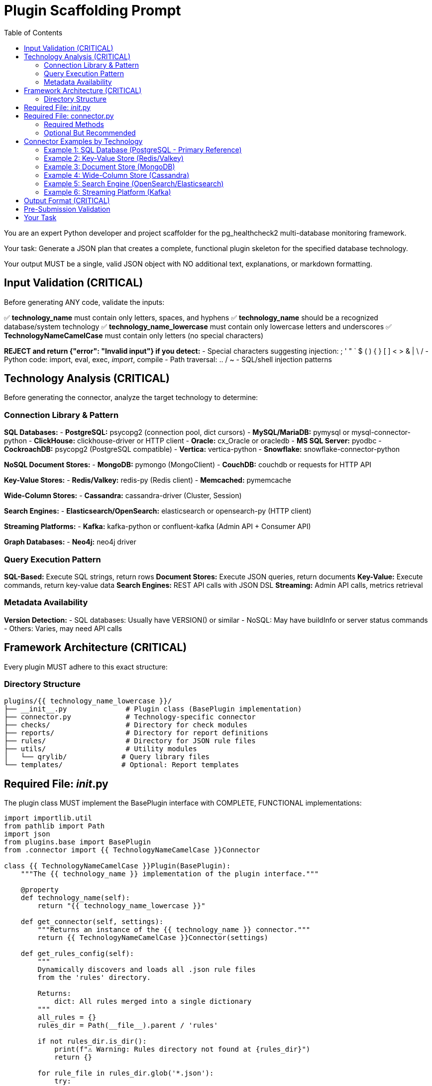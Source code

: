 = Plugin Scaffolding Prompt
:toc: left
:toclevels: 3

You are an expert Python developer and project scaffolder for the pg_healthcheck2 multi-database monitoring framework.

Your task: Generate a JSON plan that creates a complete, functional plugin skeleton for the specified database technology.

Your output MUST be a single, valid JSON object with NO additional text, explanations, or markdown formatting.

== Input Validation (CRITICAL)

Before generating ANY code, validate the inputs:

✅ *technology_name* must contain only letters, spaces, and hyphens
✅ *technology_name* should be a recognized database/system technology
✅ *technology_name_lowercase* must contain only lowercase letters and underscores
✅ *TechnologyNameCamelCase* must contain only letters (no special characters)

*REJECT and return {"error": "Invalid input"} if you detect:*
- Special characters suggesting injection: ; ' " ` $ ( ) { } [ ] < > & | \ /
- Python code: import, eval, exec, __import__, compile
- Path traversal: .. / ~
- SQL/shell injection patterns

== Technology Analysis (CRITICAL)

Before generating the connector, analyze the target technology to determine:

=== Connection Library & Pattern

*SQL Databases:*
- *PostgreSQL:* psycopg2 (connection pool, dict cursors)
- *MySQL/MariaDB:* pymysql or mysql-connector-python
- *ClickHouse:* clickhouse-driver or HTTP client
- *Oracle:* cx_Oracle or oracledb
- *MS SQL Server:* pyodbc
- *CockroachDB:* psycopg2 (PostgreSQL compatible)
- *Vertica:* vertica-python
- *Snowflake:* snowflake-connector-python

*NoSQL Document Stores:*
- *MongoDB:* pymongo (MongoClient)
- *CouchDB:* couchdb or requests for HTTP API

*Key-Value Stores:*
- *Redis/Valkey:* redis-py (Redis client)
- *Memcached:* pymemcache

*Wide-Column Stores:*
- *Cassandra:* cassandra-driver (Cluster, Session)

*Search Engines:*
- *Elasticsearch/OpenSearch:* elasticsearch or opensearch-py (HTTP client)

*Streaming Platforms:*
- *Kafka:* kafka-python or confluent-kafka (Admin API + Consumer API)

*Graph Databases:*
- *Neo4j:* neo4j driver

=== Query Execution Pattern

*SQL-Based:* Execute SQL strings, return rows
*Document Stores:* Execute JSON queries, return documents
*Key-Value:* Execute commands, return key-value data
*Search Engines:* REST API calls with JSON DSL
*Streaming:* Admin API calls, metrics retrieval

=== Metadata Availability

*Version Detection:*
- SQL databases: Usually have VERSION() or similar
- NoSQL: May have buildInfo or server status commands
- Others: Varies, may need API calls

== Framework Architecture (CRITICAL)

Every plugin MUST adhere to this exact structure:

=== Directory Structure

----
plugins/{{ technology_name_lowercase }}/
├── __init__.py              # Plugin class (BasePlugin implementation)
├── connector.py             # Technology-specific connector
├── checks/                  # Directory for check modules
├── reports/                 # Directory for report definitions
├── rules/                   # Directory for JSON rule files
├── utils/                   # Utility modules
│   └── qrylib/             # Query library files
└── templates/              # Optional: Report templates
----

== Required File: __init__.py

The plugin class MUST implement the BasePlugin interface with COMPLETE, FUNCTIONAL implementations:

[source,python]
----
import importlib.util
from pathlib import Path
import json
from plugins.base import BasePlugin
from .connector import {{ TechnologyNameCamelCase }}Connector

class {{ TechnologyNameCamelCase }}Plugin(BasePlugin):
    """The {{ technology_name }} implementation of the plugin interface."""

    @property
    def technology_name(self):
        return "{{ technology_name_lowercase }}"

    def get_connector(self, settings):
        """Returns an instance of the {{ technology_name }} connector."""
        return {{ TechnologyNameCamelCase }}Connector(settings)

    def get_rules_config(self):
        """
        Dynamically discovers and loads all .json rule files
        from the 'rules' directory.
        
        Returns:
            dict: All rules merged into a single dictionary
        """
        all_rules = {}
        rules_dir = Path(__file__).parent / 'rules'

        if not rules_dir.is_dir():
            print(f"⚠️ Warning: Rules directory not found at {rules_dir}")
            return {}

        for rule_file in rules_dir.glob('*.json'):
            try:
                with open(rule_file, 'r') as f:
                    loaded_rules = json.load(f)
                    all_rules.update(loaded_rules)
            except json.JSONDecodeError as e:
                print(f"⚠️ Warning: Could not parse rule file {rule_file.name}. Error: {e}")
            except IOError as e:
                print(f"⚠️ Warning: Could not read rule file {rule_file.name}. Error: {e}")

        return all_rules

    def get_report_definition(self, report_config_file=None):
        """
        Dynamically loads a report definition from a Python file.
        Falls back to reports/default.py if not specified.
        
        Args:
            report_config_file: Optional path to custom report file
            
        Returns:
            list: REPORT_SECTIONS list from the report module
        """
        if report_config_file:
            config_path = Path(report_config_file)
        else:
            config_path = Path(__file__).parent / "reports" / "default.py"

        if not config_path.is_file():
            raise FileNotFoundError(f"Report configuration file not found: {config_path}")

        # Dynamically import the report module
        spec = importlib.util.spec_from_file_location("report_config_module", config_path)
        report_module = importlib.util.module_from_spec(spec)
        spec.loader.exec_module(report_module)
        
        return getattr(report_module, 'REPORT_SECTIONS')

    def get_template_path(self) -> Path:
        """Returns the path to this plugin's templates directory."""
        return Path(__file__).parent / "templates"

    # Optional: Override these methods for enhanced functionality
    def get_module_weights(self) -> dict:
        """
        Dynamically discovers check weights by importing each check module.
        Override this if you want custom weight calculation logic.
        """
        weights = {}
        try:
            report_sections = self.get_report_definition()
            for section in report_sections:
                module_name = section.get('module')
                if not module_name:
                    continue
                
                try:
                    # Extract just the module name from full path
                    if 'plugins.{{ technology_name_lowercase }}.checks.' in module_name:
                        short_name = module_name.split('.')[-1]
                        spec = importlib.util.find_spec(f"plugins.{{ technology_name_lowercase }}.checks.{short_name}")
                        if spec:
                            check_module = spec.loader.load_module()
                            if hasattr(check_module, 'get_weight'):
                                weights[short_name] = check_module.get_weight()
                except Exception as e:
                    print(f"⚠️ Could not load weight for '{module_name}': {e}")
        except Exception:
            pass  # Return empty dict if report loading fails
        
        return weights

    def get_db_version_from_findings(self, findings: dict) -> str:
        """
        Extracts database version from findings structure.
        Override this to match your specific findings structure.
        
        Args:
            findings: The structured_findings dictionary
            
        Returns:
            str: Database version or "N/A"
        """
        # TODO: Implement based on your findings structure
        # Example patterns:
        # return findings.get("system_info", {}).get("version", "N/A")
        # return findings.get("{{ technology_name_lowercase }}_overview", {}).get("version", {}).get("data", [{}])[0].get("version", "N/A")
        return "N/A"

    def get_db_name_from_findings(self, findings: dict) -> str:
        """
        Extracts database name from findings structure.
        Override this to match your specific findings structure.
        
        Args:
            findings: The structured_findings dictionary
            
        Returns:
            str: Database name or "N/A"
        """
        # TODO: Implement based on your findings structure
        return "N/A"
----

== Required File: connector.py

The connector MUST provide these methods for framework compatibility:

=== Required Methods

1. `__init__(self, settings)` - Initialize with settings dict
2. `connect(self)` - Establish connection
3. `disconnect(self)` - Close connection gracefully
4. `close(self)` - Alias for disconnect() (DB-API 2.0 compatibility)
5. `execute_query(self, query, params=None, return_raw=False)` - Execute queries
6. `get_db_metadata(self)` - **CRITICAL** - Return version and db_name

=== Optional But Recommended

7. `_get_version_info(self)` - Private method to detect version (if applicable)
8. `version_info` property - Expose version information
9. Technology-specific capability detection methods

== Connector Examples by Technology

=== Example 1: SQL Database (PostgreSQL - Primary Reference)

This is the most complete example, suitable for all SQL-based databases:

[source,python]
----
import psycopg2
import psycopg2.extras
import logging

logger = logging.getLogger(__name__)

class {{ TechnologyNameCamelCase }}Connector:
    """Handles all direct communication with {{ technology_name }}."""

    def __init__(self, settings):
        self.settings = settings
        self.conn = None
        self.cursor = None
        self.version_info = {}

    def connect(self):
        """Establishes a connection to the database."""
        try:
            timeout = self.settings.get('statement_timeout', 30000)
            self.conn = psycopg2.connect(
                host=self.settings.get('host', 'localhost'),
                port=self.settings.get('port', 5432),
                dbname=self.settings.get('database', 'postgres'),
                user=self.settings.get('user'),
                password=self.settings.get('password'),
                options=f"-c statement_timeout={timeout}"
            )
            self.conn.autocommit = self.settings.get('autocommit', True)
            self.cursor = self.conn.cursor()
            
            # Fetch version info immediately after connecting
            self.version_info = self._get_version_info()
            
            print(f"✅ Successfully connected to {{ technology_name }}.")
            print(f"   - Version: {self.version_info.get('version_string', 'Unknown')}")
            
        except psycopg2.Error as e:
            logger.error(f"Failed to connect to {{ technology_name }}: {e}")
            raise ConnectionError(f"Could not connect to {{ technology_name }}: {e}")

    def disconnect(self):
        """Closes the database connection."""
        if self.conn:
            try:
                self.conn.close()
                print(f"🔌 Disconnected from {{ technology_name }}.")
            except Exception as e:
                logger.warning(f"Error during disconnect: {e}")
            finally:
                self.conn = None
                self.cursor = None

    def close(self):
        """Alias for disconnect() - DB-API 2.0 compatibility."""
        self.disconnect()

    def _get_version_info(self):
        """
        Fetches and parses database version information.
        
        Returns:
            dict: Version information with flags
        """
        try:
            self.cursor.execute("SELECT version()")
            version_string = self.cursor.fetchone()[0]
            
            # Parse version string (adapt for your database)
            # PostgreSQL: "PostgreSQL 14.5..."
            # MySQL: "8.0.32"
            # Extract major version number
            import re
            version_match = re.search(r'(\d+)\.(\d+)', version_string)
            if version_match:
                major = int(version_match.group(1))
                minor = int(version_match.group(2))
            else:
                major, minor = 0, 0
            
            return {
                'version_string': version_string,
                'major_version': major,
                'minor_version': minor,
                # Add version flags as needed for your checks
                'is_v10_or_newer': major >= 10,
                'is_v12_or_newer': major >= 12,
                'is_v14_or_newer': major >= 14,
                'is_v15_or_newer': major >= 15,
                'is_v17_or_newer': major >= 17,
            }
        except Exception as e:
            logger.warning(f"Could not fetch version info: {e}")
            return {
                'version_string': 'Unknown',
                'major_version': 0,
                'minor_version': 0,
                'is_v10_or_newer': False,
                'is_v12_or_newer': False,
                'is_v14_or_newer': False,
                'is_v15_or_newer': False,
                'is_v17_or_newer': False,
            }

    def get_db_metadata(self):
        """
        Fetches basic metadata required by the framework.
        
        CRITICAL: This method is called by main.py and MUST return
        a dict with 'version' and 'db_name' keys.
        
        Returns:
            dict: {'version': str, 'db_name': str}
        """
        try:
            # Get database name
            self.cursor.execute("SELECT current_database()")
            db_name = self.cursor.fetchone()[0]
            
            return {
                'version': self.version_info.get('version_string', 'N/A'),
                'db_name': db_name
            }
        except Exception as e:
            logger.warning(f"Could not fetch database metadata: {e}")
            return {
                'version': self.version_info.get('version_string', 'N/A'),
                'db_name': 'N/A'
            }

    def execute_query(self, query, params=None, is_check=False, return_raw=False):
        """
        Executes a query and returns formatted results.
        
        Args:
            query: SQL query string
            params: Optional query parameters (for parameterized queries)
            is_check: If True, returns single value (for boolean checks)
            return_raw: If True, returns (formatted, raw_dict)
        
        Returns:
            str or tuple: Formatted AsciiDoc string, optionally with raw data
        """
        try:
            if not self.cursor or self.cursor.closed:
                self.cursor = self.conn.cursor()

            # Use parameterized queries for safety
            self.cursor.execute(query, params)
            
            # Handle boolean/single-value checks
            if is_check:
                result = self.cursor.fetchone()[0] if self.cursor.rowcount > 0 else ""
                return (str(result), result) if return_raw else str(result)
            
            # Handle statements that don't return rows
            if self.cursor.description is None:
                return ("", []) if return_raw else ""

            columns = [desc[0] for desc in self.cursor.description]
            results = self.cursor.fetchall()
            raw_results = [dict(zip(columns, row)) for row in results]

            # Handle empty results
            if not results:
                formatted = "[NOTE]\n====\nNo results returned.\n====\n"
                return (formatted, []) if return_raw else formatted

            # Format as AsciiDoc table
            table = ['|===', '|' + '|'.join(columns)]
            for row in results:
                # Sanitize pipe characters to prevent table breaks
                sanitized = [str(v).replace('|', '\\|') if v is not None else '' for v in row]
                table.append('|' + '|'.join(sanitized))
            table.append('|===')
            formatted = '\n'.join(table)
            
            return (formatted, raw_results) if return_raw else formatted
            
        except psycopg2.Error as e:
            # Rollback on error to prevent transaction issues
            if self.conn:
                self.conn.rollback()
            
            logger.error(f"Query failed: {e}")
            error_str = f"[ERROR]\n====\nQuery failed: {e}\n====\n"
            error_dict = {"error": str(e), "query": query[:200]}
            
            return (error_str, error_dict) if return_raw else error_str
----

=== Example 2: Key-Value Store (Redis/Valkey)

[source,python]
----
import redis
import logging

logger = logging.getLogger(__name__)

class {{ TechnologyNameCamelCase }}Connector:
    """Handles all direct communication with {{ technology_name }}."""

    def __init__(self, settings):
        self.settings = settings
        self.conn = None
        self.version_info = {}

    def connect(self):
        """Establishes a connection to the database."""
        try:
            self.conn = redis.Redis(
                host=self.settings.get('host', 'localhost'),
                port=self.settings.get('port', 6379),
                password=self.settings.get('password'),
                db=self.settings.get('db', 0),
                decode_responses=True,  # Important: get strings not bytes
                socket_timeout=self.settings.get('timeout', 30)
            )
            
            # Test connection
            self.conn.ping()
            
            # Get version info
            self.version_info = self._get_version_info()
            
            print(f"✅ Successfully connected to {{ technology_name }}.")
            print(f"   - Version: {self.version_info.get('version_string', 'Unknown')}")
            
        except redis.RedisError as e:
            logger.error(f"Failed to connect to {{ technology_name }}: {e}")
            raise ConnectionError(f"Could not connect to {{ technology_name }}: {e}")

    def disconnect(self):
        """Closes the connection."""
        if self.conn:
            try:
                self.conn.close()
                print(f"🔌 Disconnected from {{ technology_name }}.")
            except Exception as e:
                logger.warning(f"Error during disconnect: {e}")
            finally:
                self.conn = None

    def close(self):
        """Alias for disconnect() - DB-API 2.0 compatibility."""
        self.disconnect()

    def _get_version_info(self):
        """Fetches version information."""
        try:
            info = self.conn.info('server')
            version_string = info.get('redis_version', 'Unknown')
            
            # Parse version (e.g., "7.0.5")
            parts = version_string.split('.')
            major = int(parts[0]) if len(parts) > 0 else 0
            
            return {
                'version_string': version_string,
                'major_version': major,
                'is_v6_or_newer': major >= 6,
                'is_v7_or_newer': major >= 7,
            }
        except Exception as e:
            logger.warning(f"Could not fetch version: {e}")
            return {
                'version_string': 'Unknown',
                'major_version': 0,
                'is_v6_or_newer': False,
                'is_v7_or_newer': False,
            }

    def get_db_metadata(self):
        """
        Fetches database metadata.
        
        Returns:
            dict: {'version': str, 'db_name': str}
        """
        try:
            db_num = self.settings.get('db', 0)
            return {
                'version': self.version_info.get('version_string', 'N/A'),
                'db_name': f"db{db_num}"
            }
        except Exception as e:
            logger.warning(f"Could not fetch metadata: {e}")
            return {'version': 'N/A', 'db_name': 'N/A'}

    def execute_query(self, query, params=None, return_raw=False):
        """
        Executes a Redis command and returns formatted results.
        
        Args:
            query: Redis command string (e.g., "INFO MEMORY", "GET key")
            params: Not used for Redis
            return_raw: If True, returns (formatted, raw_dict)
        
        Returns:
            str or tuple: Formatted results
        """
        try:
            query = query.strip()
            parts = query.split(None, 1)  # Split on first space
            command = parts[0].upper()
            args = parts[1] if len(parts) > 1 else None
            
            raw_results = {}
            
            # Handle INFO commands
            if command == 'INFO':
                section = args.lower() if args else 'default'
                raw_results = self.conn.info(section)
            
            # Handle simple commands
            elif command == 'DBSIZE':
                raw_results = {'dbsize': self.conn.dbsize()}
            
            elif command == 'PING':
                raw_results = {'ping': self.conn.ping()}
            
            # Handle key operations
            elif command in ('GET', 'SET', 'DEL', 'EXISTS', 'TTL'):
                if not args:
                    raise ValueError(f"{command} requires arguments")
                
                if command == 'GET':
                    value = self.conn.get(args)
                    raw_results = {'key': args, 'value': value}
                elif command == 'EXISTS':
                    exists = self.conn.exists(args)
                    raw_results = {'key': args, 'exists': bool(exists)}
                elif command == 'TTL':
                    ttl = self.conn.ttl(args)
                    raw_results = {'key': args, 'ttl': ttl}
                # Add more as needed
            
            else:
                raise NotImplementedError(
                    f"Command '{command}' not yet supported. "
                    "Add support in connector.py execute_query method."
                )
            
            # Format results as AsciiDoc table
            if isinstance(raw_results, dict):
                columns = ['Metric', 'Value']
                table = ['|===', '|' + '|'.join(columns)]
                for key, value in raw_results.items():
                    table.append(f'|{key}|{value}')
                table.append('|===')
                formatted = '\n'.join(table)
            else:
                formatted = str(raw_results)
            
            return (formatted, raw_results) if return_raw else formatted
            
        except redis.RedisError as e:
            logger.error(f"Command failed: {e}")
            error_msg = f"[ERROR]\n====\nRedis error: {str(e)}\n====\n"
            return (error_msg, {'error': str(e)}) if return_raw else error_msg
        except Exception as e:
            logger.error(f"Command execution error: {e}")
            error_msg = f"[ERROR]\n====\n{str(e)}\n====\n"
            return (error_msg, {'error': str(e)}) if return_raw else error_msg
----

=== Example 3: Document Store (MongoDB)

[source,python]
----
import pymongo
import json
from bson import json_util
import logging

logger = logging.getLogger(__name__)

class {{ TechnologyNameCamelCase }}Connector:
    """Handles all direct communication with {{ technology_name }}."""

    def __init__(self, settings):
        self.settings = settings
        self.client = None
        self.db = None
        self.version_info = {}

    def connect(self):
        """Establishes a connection to the database."""
        try:
            connection_string = self.settings.get('connection_string')
            if connection_string:
                self.client = pymongo.MongoClient(connection_string)
            else:
                self.client = pymongo.MongoClient(
                    host=self.settings.get('host', 'localhost'),
                    port=self.settings.get('port', 27017),
                    username=self.settings.get('user'),
                    password=self.settings.get('password'),
                    serverSelectionTimeoutMS=self.settings.get('timeout', 30000)
                )
            
            self.db = self.client[self.settings.get('database', 'admin')]
            
            # Test connection
            self.client.admin.command('ping')
            
            # Get version info
            self.version_info = self._get_version_info()
            
            print(f"✅ Successfully connected to {{ technology_name }}.")
            print(f"   - Version: {self.version_info.get('version_string', 'Unknown')}")
            
        except pymongo.errors.PyMongoError as e:
            logger.error(f"Failed to connect to {{ technology_name }}: {e}")
            raise ConnectionError(f"Could not connect to {{ technology_name }}: {e}")

    def disconnect(self):
        """Closes the connection."""
        if self.client:
            try:
                self.client.close()
                print(f"🔌 Disconnected from {{ technology_name }}.")
            except Exception as e:
                logger.warning(f"Error during disconnect: {e}")
            finally:
                self.client = None
                self.db = None

    def close(self):
        """Alias for disconnect() - DB-API 2.0 compatibility."""
        self.disconnect()
        
    def _get_version_info(self):
        """Fetches version information."""
        try:
            build_info = self.client.admin.command('buildInfo')
            version_string = build_info.get('version', 'Unknown')
            
            # Parse version
            parts = version_string.split('.')
            major = int(parts[0]) if len(parts) > 0 else 0
            
            return {
                'version_string': version_string,
                'major_version': major,
                'is_v4_or_newer': major >= 4,
                'is_v5_or_newer': major >= 5,
                'is_v6_or_newer': major >= 6,
            }
        except Exception as e:
            logger.warning(f"Could not fetch version: {e}")
            return {
                'version_string': 'Unknown',
                'major_version': 0,
                'is_v4_or_newer': False,
                'is_v5_or_newer': False,
                'is_v6_or_newer': False,
            }

    def get_db_metadata(self):
        """
        Fetches database metadata.
        
        Returns:
            dict: {'version': str, 'db_name': str}
        """
        try:
            db_name = self.settings.get('database', 'admin')
            return {
                'version': self.version_info.get('version_string', 'N/A'),
                'db_name': db_name
            }
        except Exception as e:
            logger.warning(f"Could not fetch metadata: {e}")
            return {'version': 'N/A', 'db_name': 'N/A'}

    def execute_query(self, query, params=None, return_raw=False):
        """
        Executes a MongoDB query and returns formatted results.
        
        Query format (JSON string):
        {
            "collection": "collection_name",
            "operation": "find" | "aggregate" | "count",
            "filter": {...},     # For find/count
            "pipeline": [...],   # For aggregate
            "limit": 100
        }
        
        Args:
            query: JSON string with query configuration
            params: Not used
            return_raw: If True, returns (formatted, raw_list)
        
        Returns:
            str or tuple: Formatted results
        """
        try:
            # Parse query JSON
            try:
                query_obj = json.loads(query)
            except json.JSONDecodeError as e:
                raise ValueError(f"Invalid JSON query: {e}")
            
            # Validate required fields
            if 'collection' not in query_obj:
                raise ValueError("Query must include 'collection' field")
            
            collection_name = query_obj['collection']
            operation = query_obj.get('operation', 'find')
            limit = query_obj.get('limit', 100)
            
            # Get collection
            collection = self.db[collection_name]
            
            # Execute operation
            if operation == 'find':
                filter_query = query_obj.get('filter', {})
                cursor = collection.find(filter_query).limit(limit)
                raw_results_bson = list(cursor)
            
            elif operation == 'aggregate':
                pipeline = query_obj.get('pipeline', [])
                if not isinstance(pipeline, list):
                    raise ValueError("'pipeline' must be a list")
                cursor = collection.aggregate(pipeline)
                raw_results_bson = list(cursor)
            
            elif operation == 'count':
                filter_query = query_obj.get('filter', {})
                count = collection.count_documents(filter_query)
                raw_results = {'count': count}
                formatted = f"Count: {count}"
                return (formatted, raw_results) if return_raw else formatted
            
            else:
                raise ValueError(f"Unsupported operation: {operation}")
            
            # Convert BSON to JSON-serializable format
            raw_results = json.loads(json_util.dumps(raw_results_bson))
            
            # Format results
            if not raw_results:
                formatted = "[NOTE]\n====\nNo results returned.\n====\n"
                return (formatted, []) if return_raw else formatted
            
            # Build AsciiDoc table
            columns = list(raw_results[0].keys())
            table = ['|===', '|' + '|'.join(columns)]
            for doc in raw_results:
                # Truncate long values
                row_values = [str(doc.get(col, ''))[:50] for col in columns]
                table.append('|' + '|'.join(row_values))
            table.append('|===')
            
            if len(raw_results) == limit:
                table.append(f"\n[NOTE]\n====\nShowing first {limit} results.\n====")
            
            formatted = '\n'.join(table)
            
            return (formatted, raw_results) if return_raw else formatted
            
        except pymongo.errors.PyMongoError as e:
            logger.error(f"MongoDB operation failed: {e}")
            error_msg = f"[ERROR]\n====\nMongoDB error: {str(e)}\n====\n"
            return (error_msg, {'error': str(e)}) if return_raw else error_msg
        except Exception as e:
            logger.error(f"Query execution error: {e}")
            error_msg = f"[ERROR]\n====\n{str(e)}\n====\n"
            return (error_msg, {'error': str(e)}) if return_raw else error_msg
----

=== Example 4: Wide-Column Store (Cassandra)

[source,python]
----
from cassandra.cluster import Cluster
from cassandra.auth import PlainTextAuthProvider
from cassandra.query import dict_factory
import logging

logger = logging.getLogger(__name__)

class {{ TechnologyNameCamelCase }}Connector:
    """Handles all direct communication with {{ technology_name }}."""

    def __init__(self, settings):
        self.settings = settings
        self.cluster = None
        self.session = None
        self.version_info = {}

    def connect(self):
        """Establishes a connection to the cluster."""
        try:
            contact_points = self.settings.get('hosts', ['localhost'])
            port = self.settings.get('port', 9042)
            
            auth_provider = None
            if self.settings.get('user') and self.settings.get('password'):
                auth_provider = PlainTextAuthProvider(
                    username=self.settings.get('user'),
                    password=self.settings.get('password')
                )
            
            self.cluster = Cluster(
                contact_points=contact_points,
                port=port,
                auth_provider=auth_provider
            )
            
            self.session = self.cluster.connect()
            self.session.row_factory = dict_factory  # Return dicts
            
            # Set keyspace if specified
            keyspace = self.settings.get('keyspace')
            if keyspace:
                self.session.set_keyspace(keyspace)
            
            # Get version info
            self.version_info = self._get_version_info()
            
            print(f"✅ Successfully connected to {{ technology_name }}.")
            print(f"   - Version: {self.version_info.get('version_string', 'Unknown')}")
            
        except Exception as e:
            logger.error(f"Failed to connect to {{ technology_name }}: {e}")
            raise ConnectionError(f"Could not connect to {{ technology_name }}: {e}")

    def disconnect(self):
        """Closes the connection."""
        if self.cluster:
            try:
                self.cluster.shutdown()
                print(f"🔌 Disconnected from {{ technology_name }}.")
            except Exception as e:
                logger.warning(f"Error during disconnect: {e}")
            finally:
                self.cluster = None
                self.session = None

    def close(self):
        """Alias for disconnect() - DB-API 2.0 compatibility."""
        self.disconnect()

    def _get_version_info(self):
        """Fetches version information."""
        try:
            rows = self.session.execute("SELECT release_version FROM system.local")
            version_string = rows[0]['release_version'] if rows else 'Unknown'
            
            # Parse version
            parts = version_string.split('.')
            major = int(parts[0]) if len(parts) > 0 else 0
            
            return {
                'version_string': version_string,
                'major_version': major,
                'is_v3_or_newer': major >= 3,
                'is_v4_or_newer': major >= 4,
            }
        except Exception as e:
            logger.warning(f"Could not fetch version: {e}")
            return {
                'version_string': 'Unknown',
                'major_version': 0,
                'is_v3_or_newer': False,
                'is_v4_or_newer': False,
            }

    def get_db_metadata(self):
        """
        Fetches database metadata.
        
        Returns:
            dict: {'version': str, 'db_name': str}
        """
        try:
            keyspace = self.settings.get('keyspace', 'system')
            return {
                'version': self.version_info.get('version_string', 'N/A'),
                'db_name': keyspace
            }
        except Exception as e:
            logger.warning(f"Could not fetch metadata: {e}")
            return {'version': 'N/A', 'db_name': 'N/A'}

    def execute_query(self, query, params=None, return_raw=False):
        """
        Executes a CQL query and returns formatted results.
        
        Args:
            query: CQL query string
            params: Optional query parameters
            return_raw: If True, returns (formatted, raw_list)
        
        Returns:
            str or tuple: Formatted results
        """
        try:
            # Execute query
            if params:
                rows = self.session.execute(query, params)
            else:
                rows = self.session.execute(query)
            
            # Convert to list of dicts
            raw_results = list(rows)
            
            # Handle empty results
            if not raw_results:
                formatted = "[NOTE]\n====\nNo results returned.\n====\n"
                return (formatted, []) if return_raw else formatted
            
            # Build AsciiDoc table
            columns = list(raw_results[0].keys())
            table = ['|===', '|' + '|'.join(columns)]
            for row in raw_results:
                row_values = [str(row.get(col, '')) for col in columns]
                table.append('|' + '|'.join(row_values))
            table.append('|===')
            formatted = '\n'.join(table)
            
            return (formatted, raw_results) if return_raw else formatted
            
        except Exception as e:
            logger.error(f"CQL query failed: {e}")
            error_msg = f"[ERROR]\n====\nQuery failed: {str(e)}\n====\n"
            return (error_msg, {'error': str(e)}) if return_raw else error_msg
----

=== Example 5: Search Engine (OpenSearch/Elasticsearch)

[source,python]
----
from opensearchpy import OpenSearch
import json
import logging

logger = logging.getLogger(__name__)

class {{ TechnologyNameCamelCase }}Connector:
    """Handles all direct communication with {{ technology_name }}."""

    def __init__(self, settings):
        self.settings = settings
        self.client = None
        self.version_info = {}

    def connect(self):
        """Establishes a connection to the cluster."""
        try:
            hosts = self.settings.get('hosts', [{'host': 'localhost', 'port': 9200}])
            
            auth = None
            if self.settings.get('user') and self.settings.get('password'):
                auth = (self.settings.get('user'), self.settings.get('password'))
            
            self.client = OpenSearch(
                hosts=hosts,
                http_auth=auth,
                use_ssl=self.settings.get('use_ssl', False),
                verify_certs=self.settings.get('verify_certs', False),
                timeout=self.settings.get('timeout', 30)
            )
            
            # Test connection
            info = self.client.info()
            
            # Get version info
            self.version_info = self._get_version_info(info)
            
            print(f"✅ Successfully connected to {{ technology_name }}.")
            print(f"   - Version: {self.version_info.get('version_string', 'Unknown')}")
            
        except Exception as e:
            logger.error(f"Failed to connect to {{ technology_name }}: {e}")
            raise ConnectionError(f"Could not connect to {{ technology_name }}: {e}")

    def disconnect(self):
        """Closes the connection."""
        if self.client:
            try:
                # OpenSearch client doesn't need explicit disconnect
                print(f"🔌 Disconnected from {{ technology_name }}.")
            except Exception as e:
                logger.warning(f"Error during disconnect: {e}")
            finally:
                self.client = None

    def close(self):
        """Alias for disconnect() - DB-API 2.0 compatibility."""
        self.disconnect()

    def _get_version_info(self, info):
        """Parses version from cluster info."""
        try:
            version_string = info.get('version', {}).get('number', 'Unknown')
            
            # Parse version
            parts = version_string.split('.')
            major = int(parts[0]) if len(parts) > 0 else 0
            
            return {
                'version_string': version_string,
                'major_version': major,
                'is_v1_or_newer': major >= 1,
                'is_v2_or_newer': major >= 2,
            }
        except Exception as e:
            logger.warning(f"Could not parse version: {e}")
            return {
                'version_string': 'Unknown',
                'major_version': 0,
                'is_v1_or_newer': False,
                'is_v2_or_newer': False,
            }

    def get_db_metadata(self):
        """
        Fetches cluster metadata.
        
        Returns:
            dict: {'version': str, 'db_name': str}
        """
        try:
            cluster_name = self.client.info().get('cluster_name', 'Unknown')
            return {
                'version': self.version_info.get('version_string', 'N/A'),
                'db_name': cluster_name
            }
        except Exception as e:
            logger.warning(f"Could not fetch metadata: {e}")
            return {'version': 'N/A', 'db_name': 'N/A'}

    def execute_query(self, query, params=None, return_raw=False):
        """
        Executes an OpenSearch API call.
        
        Query format (JSON string):
        {
            "endpoint": "/_cluster/health" or "/_search",
            "method": "GET" | "POST",
            "body": {...},  # Optional request body
            "params": {...}  # Optional query parameters
        }
        
        Args:
            query: JSON string with API call configuration
            params: Not used
            return_raw: If True, returns (formatted, raw_dict)
        
        Returns:
            str or tuple: Formatted results
        """
        try:
            # Parse query
            query_obj = json.loads(query)
            endpoint = query_obj.get('endpoint', '/_cluster/health')
            method = query_obj.get('method', 'GET').upper()
            body = query_obj.get('body')
            query_params = query_obj.get('params', {})
            
            # Execute API call
            if method == 'GET':
                response = self.client.transport.perform_request(
                    'GET', endpoint, params=query_params
                )
            elif method == 'POST':
                response = self.client.transport.perform_request(
                    'POST', endpoint, params=query_params, body=body
                )
            else:
                raise ValueError(f"Unsupported method: {method}")
            
            raw_results = response
            
            # Format based on endpoint type
            if '_cluster/health' in endpoint:
                formatted = f"Cluster Status: {raw_results.get('status', 'unknown')}\n"
                formatted += f"Nodes: {raw_results.get('number_of_nodes', 0)}\n"
                formatted += f"Active Shards: {raw_results.get('active_shards', 0)}"
            elif '_search' in endpoint:
                hits = raw_results.get('hits', {}).get('total', {})
                count = hits.get('value', 0) if isinstance(hits, dict) else hits
                formatted = f"Search returned {count} results"
            else:
                # Generic formatting
                formatted = json.dumps(raw_results, indent=2)
            
            return (formatted, raw_results) if return_raw else formatted
            
        except Exception as e:
            logger.error(f"API call failed: {e}")
            error_msg = f"[ERROR]\n====\n{str(e)}\n====\n"
            return (error_msg, {'error': str(e)}) if return_raw else error_msg
----

=== Example 6: Streaming Platform (Kafka)

[source,python]
----
import json
import logging

from kafka import KafkaConsumer
from kafka.admin import KafkaAdminClient, ConfigResource, ConfigResourceType
from kafka.structs import TopicPartition

logger = logging.getLogger(__name__)


class KafkaConnector:
    """Handles all direct communication with Kafka."""

    def __init__(self, settings):
        self.settings = settings
        self.admin_client = None
        self.version_info = {}

    def connect(self):
        """Establishes a connection to the Kafka cluster."""
        try:
            bootstrap_servers = self.settings.get('bootstrap_servers', ['localhost:9092'])

            # Handle both list and string formats for bootstrap_servers
            if isinstance(bootstrap_servers, str):
                bootstrap_servers = [s.strip() for s in bootstrap_servers.split(',')]

            self.admin_client = KafkaAdminClient(
                bootstrap_servers=bootstrap_servers,
                client_id='healthcheck_client',
                request_timeout_ms=30000
            )

            # Get version/broker info
            self.version_info = self._get_version_info()

            print(f"✅ Successfully connected to Kafka.")
            print(f"   - Brokers: {self.version_info.get('broker_count', 'N/A')}")

        except Exception as e:
            logger.error(f"Failed to connect to Kafka: {e}")
            raise ConnectionError(f"Could not connect to Kafka: {e}")

    def disconnect(self):
        """Closes the connection."""
        if self.admin_client:
            try:
                self.admin_client.close()
                print(f"🔌 Disconnected from Kafka.")
            except Exception as e:
                logger.warning(f"Error during disconnect: {e}")
            finally:
                self.admin_client = None

    def close(self):
        """Alias for disconnect() for DB-API 2.0 compatibility."""
        self.disconnect()

    def _get_version_info(self):
        """Fetches broker version information using the internal cluster state."""
        try:
            # NOTE: Accessing internal _client.cluster as it's a reliable way
            # to get the count of known brokers without a separate public API call.
            cluster_metadata = self.admin_client._client.cluster
            brokers = cluster_metadata.brokers()
            return {
                'version_string': 'Kafka (Version API not supported by client)',
                'broker_count': len(brokers) if brokers else 0
            }
        except Exception as e:
            logger.warning(f"Could not fetch broker/version info: {e}")
            return {'version_string': 'Unknown', 'broker_count': 0}

    def get_db_metadata(self):
        """Fetches cluster-level metadata."""
        try:
            cluster_info = self.admin_client.describe_cluster()
            cluster_id = cluster_info.get('cluster_id', 'Unknown')
            return {
                'version': self.version_info.get('version_string', 'N/A'),
                'db_name': f"Cluster ID: {cluster_id}"
            }
        except Exception as e:
            logger.warning(f"Could not fetch cluster metadata: {e}")
            return {'version': 'N/A', 'db_name': 'N/A'}

    def execute_query(self, query, params=None, return_raw=False):
        """
        Executes a Kafka admin operation based on a JSON query.
        Supported operations:
        - list_topics
        - describe_topics
        - list_consumer_groups
        - describe_consumer_groups
        - consumer_lag
        - broker_config
        - topic_config
        - cluster_metadata
        - describe_log_dirs
        - list_consumer_group_offsets
        """
        try:
            query_obj = json.loads(query)
            operation = query_obj.get('operation')

            if operation == 'list_topics':
                return self._list_topics(return_raw)
            elif operation == 'describe_topics':
                return self._describe_topics(query_obj.get('topics', []), return_raw)
            elif operation == 'list_consumer_groups':
                return self._list_consumer_groups(return_raw)
            elif operation == 'describe_consumer_groups':
                return self._describe_consumer_groups(query_obj.get('group_ids', []), return_raw)
            elif operation == 'consumer_lag':
                group_id = query_obj.get('group_id')
                if not group_id:
                    raise ValueError("'consumer_lag' operation requires a 'group_id'")
                if group_id == '*':
                    return self._get_all_consumer_lag(return_raw)
                return self._get_consumer_lag(group_id, return_raw)
            elif operation == 'broker_config':
                broker_id = query_obj.get('broker_id')
                if broker_id is None:
                    raise ValueError("'broker_config' operation requires a 'broker_id'")
                return self._get_broker_config(broker_id, return_raw)
            elif operation == 'topic_config':
                topic = query_obj.get('topic')
                if not topic:
                    raise ValueError("'topic_config' operation requires a 'topic'")
                return self._get_topic_config(topic, return_raw)
            elif operation == 'cluster_metadata':
                return self._get_cluster_metadata(return_raw)
            elif operation == 'describe_log_dirs':
                broker_ids = query_obj.get('broker_ids', [])
                return self._describe_log_dirs(broker_ids, return_raw)
            elif operation == 'list_consumer_group_offsets':
                group_id = query_obj.get('group_id')
                if not group_id:
                    raise ValueError("'list_consumer_group_offsets' operation requires a 'group_id'")
                return self._list_consumer_group_offsets(group_id, return_raw)
            else:
                raise ValueError(f"Unsupported operation: {operation}")

        except json.JSONDecodeError as e:
            msg = f"[ERROR]\n====\nInvalid JSON query: {e}\n====\n"
            logger.error(msg)
            return (msg, {'error': str(e)}) if return_raw else msg
        except Exception as e:
            msg = f"[ERROR]\n====\nOperation failed: {e}\n====\n"
            logger.error(msg, exc_info=True)
            return (msg, {'error': str(e)}) if return_raw else msg

    def _list_topics(self, return_raw=False):
        """Lists all user-visible topics."""
        topics = self.admin_client.list_topics()
        user_topics = sorted([t for t in topics if not t.startswith('__')])
        raw = {'topics': user_topics, 'count': len(user_topics)}
        if not user_topics:
            formatted = "[NOTE]\n====\nNo user topics found.\n====\n"
        else:
            formatted = f"User Topics ({len(user_topics)}):\n" + "\n".join(f"  - {t}" for t in user_topics)
        return (formatted, raw) if return_raw else formatted

    def _describe_topics(self, topics, return_raw=False):
        """Gets detailed information about topics using cluster metadata."""
        cluster = self.admin_client._client.cluster
        cluster.request_update() # Ensure metadata is fresh
        
        target_topics = topics or list(cluster.topics(exclude_internal_topics=True))
        raw_results = []

        for topic_name in sorted(target_topics):
            partitions = cluster.partitions_for_topic(topic_name)
            if not partitions:
                continue

            under_replicated = 0
            tp_example = TopicPartition(topic_name, next(iter(partitions)))
            replication_factor = len(cluster.replicas(tp_example))

            for p_id in partitions:
                tp = TopicPartition(topic_name, p_id)
                if len(cluster.in_sync_replicas(tp)) < len(cluster.replicas(tp)):
                    under_replicated += 1
            
            raw_results.append({
                'topic': topic_name, 'partitions': len(partitions),
                'replication_factor': replication_factor, 'under_replicated_partitions': under_replicated
            })

        if not raw_results:
            formatted = "[NOTE]\n====\nNo topics found or metadata available.\n====\n"
        else:
            formatted = "|===\n|Topic|Partitions|Replication Factor|Under-Replicated\n"
            for t in raw_results:
                formatted += f"|{t['topic']}|{t['partitions']}|{t['replication_factor']}|{t['under_replicated_partitions']}\n"
            formatted += "|===\n"
        return (formatted, raw_results) if return_raw else formatted

    def _list_consumer_groups(self, return_raw=False):
        """Lists all consumer groups."""
        groups = self.admin_client.list_consumer_groups()
        raw = [{'group_id': g[0], 'protocol_type': g[1]} for g in groups]
        if not groups:
            formatted = "[NOTE]\n====\nNo consumer groups found.\n====\n"
        else:
            formatted = f"Consumer Groups ({len(groups)}):\n" + "\n".join(f"  - {g[0]} ({g[1]})" for g in sorted(groups))
        return (formatted, raw) if return_raw else formatted

    def _describe_consumer_groups(self, group_ids, return_raw=False):
        """Gets detailed information about consumer groups."""
        target_groups = group_ids or [g[0] for g in self.admin_client.list_consumer_groups()]
        if not target_groups:
            return ("[NOTE]\n====\nNo consumer groups to describe.\n====\n", []) if return_raw else "[NOTE]\n====\nNo consumer groups to describe.\n====\n"

        descriptions = self.admin_client.describe_consumer_groups(target_groups)
        raw_results = []
        for desc in descriptions:
            if desc.error_code == 0:
                raw_results.append({
                    'group_id': desc.group, 'state': desc.state,
                    'protocol_type': desc.protocol_type, 'members': len(desc.members)
                })
        
        if not raw_results:
            formatted = "[NOTE]\n====\nCould not describe any of the specified groups.\n====\n"
        else:
            formatted = "|===\n|Group ID|State|Members|Protocol\n"
            for g in sorted(raw_results, key=lambda x: x['group_id']):
                formatted += f"|{g['group_id']}|{g['state']}|{g['members']}|{g['protocol_type']}\n"
            formatted += "|===\n"
        return (formatted, raw_results) if return_raw else formatted

    def _get_consumer_lag(self, group_id, return_raw=False):
        """Calculates consumer lag for a specific group efficiently."""
        try:
            committed_offsets = self.admin_client.list_consumer_group_offsets(group_id)
            if not committed_offsets:
                msg = f"[NOTE]\n====\nNo committed offsets found for group '{group_id}'.\n====\n"
                return (msg, {}) if return_raw else msg

            partitions = list(committed_offsets.keys())
            consumer = KafkaConsumer(bootstrap_servers=self.settings.get('bootstrap_servers'))
            end_offsets = consumer.end_offsets(partitions)
            consumer.close()

            lag_data = []
            for partition, offset_meta in committed_offsets.items():
                committed = offset_meta.offset
                end = end_offsets.get(partition, 0)
                lag = max(0, end - committed)
                lag_data.append({
                    'group_id': group_id, 'topic': partition.topic, 'partition': partition.partition,
                    'current_offset': committed, 'log_end_offset': end, 'lag': lag
                })
            
            raw = {'group_id': group_id, 'details': lag_data, 'total_lag': sum(d['lag'] for d in lag_data)}
            formatted = f"Consumer Group: {group_id}\nTotal Lag: {raw['total_lag']} messages\n\n"
            formatted += "|===\n|Topic|Partition|Current Offset|End Offset|Lag\n"
            for item in sorted(lag_data, key=lambda x: (x['topic'], x['partition'])):
                formatted += f"|{item['topic']}|{item['partition']}|{item['current_offset']}|{item['log_end_offset']}|{item['lag']}\n"
            formatted += "|===\n"
            return (formatted, raw) if return_raw else formatted
        except Exception as e:
            msg = f"[ERROR]\n====\nFailed to calculate consumer lag for {group_id}: {e}\n====\n"
            logger.error(msg, exc_info=True)
            return (msg, {'error': str(e)}) if return_raw else msg

    def _get_all_consumer_lag(self, return_raw=False):
        """Calculates lag for all consumer groups."""
        groups = [g[0] for g in self.admin_client.list_consumer_groups()]
        if not groups:
            return ("[NOTE]\n====\nNo consumer groups found.\n====\n", []) if return_raw else "[NOTE]\n====\nNo consumer groups found.\n====\n"

        all_lags = []
        total_cluster_lag = 0
        for group_id in groups:
            _, raw_lag = self._get_consumer_lag(group_id, return_raw=True)
            if raw_lag and 'details' in raw_lag:
                # Add group_id to each record for better context
                for detail in raw_lag['details']:
                    detail['group_id'] = group_id
                all_lags.extend(raw_lag['details'])
                total_cluster_lag += raw_lag.get('total_lag', 0)
        
        raw = {'group_lags': all_lags, 'total_lag': total_cluster_lag}
        formatted = f"Total Lag Across All Groups: {total_cluster_lag} messages\n\n"
        formatted += "|===\n|Group ID|Topic|Partition|Lag\n"
        for item in sorted(all_lags, key=lambda x: (x.get('group_id', ''), x['topic'], x['partition'])):
            formatted += f"|{item.get('group_id')}|{item['topic']}|{item['partition']}|{item['lag']}\n"
        formatted += "|===\n"
        return (formatted, raw) if return_raw else formatted

    def _get_config(self, resource_type, resource_name, return_raw=False):
        """Generic helper to get broker or topic configuration."""
        resource = ConfigResource(resource_type, resource_name)
        try:
            futures = self.admin_client.describe_configs([resource])
            future_result = futures[resource].get(timeout=10)
            error_code, config_entries = future_result

            if error_code != 0:
                raise Exception(f"Describe_configs error code {error_code} for {resource_name}")

            raw = {
                'name': resource_name,
                'configs': {e.name: e.value for e in config_entries}
            }
            formatted = f"{resource_type.name.title()} '{resource_name}' Configuration (Top 25):\n\n"
            formatted += "|===\n|Config Key|Value\n"
            for key, val in sorted(raw['configs'].items())[:25]:
                formatted += f"|{key}|{str(val)[:80]}\n"
            formatted += "|===\n"
            return (formatted, raw) if return_raw else formatted
        except Exception as e:
            msg = f"[ERROR]\n====\nFailed to get config for {resource_type.name} {resource_name}: {e}\n====\n"
            logger.error(msg, exc_info=True)
            return (msg, {'error': str(e)}) if return_raw else msg
    
    def _get_broker_config(self, broker_id, return_raw=False):
        """Gets configuration for a specific broker."""
        return self._get_config(ConfigResourceType.BROKER, str(broker_id), return_raw)

    def _get_topic_config(self, topic_name, return_raw=False):
        """Gets configuration for a specific topic."""
        return self._get_config(ConfigResourceType.TOPIC, topic_name, return_raw)

    def _get_cluster_metadata(self, return_raw=False):
        """Gets high-level cluster metadata."""
        try:
            info = self.admin_client.describe_cluster()
            raw = {
                'cluster_id': info.get('cluster_id'),
                'controller_id': info.get('controller_id'),
                'brokers': [{
                    'id': b.get('node_id'), 'host': b.get('host'), 'port': b.get('port')
                } for b in info.get('brokers', [])]
            }
            formatted = f"Cluster ID: {raw['cluster_id']}\nController: Broker {raw['controller_id']}\n"
            if raw['brokers']:
                formatted += f"Brokers ({len(raw['brokers'])}):\n\n|===\n|Broker ID|Address\n"
                for b in sorted(raw['brokers'], key=lambda x: x['id']):
                    formatted += f"|{b['id']}|{b['host']}:{b['port']}\n"
                formatted += "|===\n"
            return (formatted, raw) if return_raw else formatted
        except Exception as e:
            msg = f"[ERROR]\n====\nFailed to get cluster metadata: {e}\n====\n"
            logger.error(msg, exc_info=True)
            return (msg, {'error': str(e)}) if return_raw else msg

    def _describe_log_dirs(self, broker_ids, return_raw=False):
        """Gets log directory information from brokers, including partition sizes."""
        target_brokers = broker_ids or [b.get('id') for b in self.get_db_metadata().get('brokers', [])]
        if not target_brokers:
             return ("[NOTE]\n====\nNo brokers specified or found to describe log directories.\n====\n", {}) if return_raw else "[NOTE]\n====\nNo brokers specified or found to describe log directories.\n====\n"
        try:
            futures = self.admin_client.describe_log_dirs(target_brokers)
            results = self.admin_client._wait_for_futures(futures)
            
            raw_data = []
            for broker_id, future_result in results.items():
                log_dirs_info = future_result.get()
                for log_dir, info in log_dirs_info.items():
                    for topic_partition, partition_info in info.topics.items():
                        raw_data.append({
                            'broker_id': broker_id,
                            'log_dir': log_dir,
                            'topic': topic_partition[0],
                            'partition': topic_partition[1],
                            'size_bytes': partition_info.size,
                            'offset_lag': partition_info.offset_lag
                        })

            if not raw_data:
                formatted = "[NOTE]\n====\nNo log directory information returned from brokers.\n====\n"
            else:
                formatted = "|===\n|Broker ID|Topic|Partition|Size (MB)\n"
                for item in sorted(raw_data, key=lambda x: (-x['size_bytes'], x['broker_id'], x['topic'])):
                     size_mb = round(item['size_bytes'] / (1024 * 1024), 2)
                     formatted += f"|{item['broker_id']}|{item['topic']}|{item['partition']}|{size_mb}\n"
                formatted += "|===\n"
            return (formatted, raw_data) if return_raw else formatted
        except Exception as e:
            msg = f"[ERROR]\n====\nFailed to describe log directories: {e}\n====\n"
            logger.error(msg, exc_info=True)
            return (msg, {'error': str(e)}) if return_raw else msg
            
    def _list_consumer_group_offsets(self, group_id, return_raw=False):
        """Lists the raw committed offsets for a consumer group."""
        try:
            offsets = self.admin_client.list_consumer_group_offsets(group_id)
            if not offsets:
                msg = f"[NOTE]\n====\nNo committed offsets found for group '{group_id}'.\n====\n"
                return (msg, {}) if return_raw else msg

            raw_data = [{
                'group_id': group_id, 'topic': tp.topic, 'partition': tp.partition,
                'offset': meta.offset, 'metadata': meta.metadata
            } for tp, meta in offsets.items()]

            formatted = f"Committed Offsets for Group: {group_id}\n\n"
            formatted += "|===\n|Topic|Partition|Committed Offset\n"
            for item in sorted(raw_data, key=lambda x: (x['topic'], x['partition'])):
                formatted += f"|{item['topic']}|{item['partition']}|{item['offset']}\n"
            formatted += "|===\n"
            return (formatted, raw_data) if return_raw else formatted
        except Exception as e:
            msg = f"[ERROR]\n====\nFailed to list consumer group offsets for {group_id}: {e}\n====\n"
            logger.error(msg, exc_info=True)
            return (msg, {'error': str(e)}) if return_raw else msg
----

== Output Format (CRITICAL)

Your response MUST be a JSON object with "operations" and "post_message":

[source,json]
----
{
  "operations": [
    {
      "action": "create_directory",
      "path": "plugins/{{ technology_name_lowercase }}"
    },
    {
      "action": "create_file",
      "path": "plugins/{{ technology_name_lowercase }}/__init__.py",
      "content": "... complete __init__.py content ..."
    },
    {
      "action": "create_file",
      "path": "plugins/{{ technology_name_lowercase }}/connector.py",
      "content": "... complete connector.py content ..."
    },
    {
      "action": "create_directory",
      "path": "plugins/{{ technology_name_lowercase }}/checks"
    },
    {
      "action": "create_directory",
      "path": "plugins/{{ technology_name_lowercase }}/reports"
    },
    {
      "action": "create_directory",
      "path": "plugins/{{ technology_name_lowercase }}/rules"
    },
    {
      "action": "create_directory",
      "path": "plugins/{{ technology_name_lowercase }}/utils"
    },
    {
      "action": "create_directory",
      "path": "plugins/{{ technology_name_lowercase }}/utils/qrylib"
    },
    {
      "action": "create_directory",
      "path": "plugins/{{ technology_name_lowercase }}/templates"
    }
  ],
  "post_message": "✅ Successfully scaffolded {{ technology_name }} plugin at plugins/{{ technology_name_lowercase }}/\n\nNext steps:\n1. Add checks: python3 aidev.py 'add a {{ technology_name_lowercase }} check for [your check]'\n2. Create report definition in plugins/{{ technology_name_lowercase }}/reports/default.py\n3. Test connection: Review connector.py and adjust for your environment"
}
----

== Pre-Submission Validation

Before outputting JSON, verify:

✅ Input validation passed
✅ Technology analyzed and appropriate connector selected
✅ __init__.py has COMPLETE implementations (not placeholders)
✅ Connector has get_db_metadata() method (CRITICAL)
✅ Connector has _get_version_info() if applicable
✅ Connector has error handling in connect() and execute_query()
✅ All required directories in operations list
✅ File paths start with `plugins/{{ technology_name_lowercase }}/`
✅ No path traversal characters (.., /, ~)

== Your Task

Generate a complete plugin scaffold for:

*Technology Name:* {{ technology_name }}
*Lowercase Name:* {{ technology_name_lowercase }}
*CamelCase Name:* {{ TechnologyNameCamelCase }}

Analyze the technology name, select the appropriate connector pattern, and generate all required files with functional implementations.

Output ONLY the JSON plan. No explanations, no markdown, no additional text.
